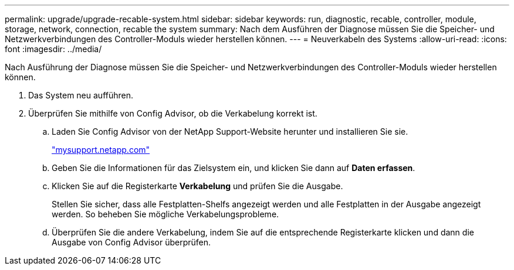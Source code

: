 ---
permalink: upgrade/upgrade-recable-system.html 
sidebar: sidebar 
keywords: run, diagnostic, recable, controller, module, storage, network, connection, recable the system 
summary: Nach dem Ausführen der Diagnose müssen Sie die Speicher- und Netzwerkverbindungen des Controller-Moduls wieder herstellen können. 
---
= Neuverkabeln des Systems
:allow-uri-read: 
:icons: font
:imagesdir: ../media/


[role="lead"]
Nach Ausführung der Diagnose müssen Sie die Speicher- und Netzwerkverbindungen des Controller-Moduls wieder herstellen können.

. Das System neu aufführen.
. Überprüfen Sie mithilfe von Config Advisor, ob die Verkabelung korrekt ist.
+
.. Laden Sie Config Advisor von der NetApp Support-Website herunter und installieren Sie sie.
+
http://mysupport.netapp.com/["mysupport.netapp.com"]

.. Geben Sie die Informationen für das Zielsystem ein, und klicken Sie dann auf *Daten erfassen*.
.. Klicken Sie auf die Registerkarte *Verkabelung* und prüfen Sie die Ausgabe.
+
Stellen Sie sicher, dass alle Festplatten-Shelfs angezeigt werden und alle Festplatten in der Ausgabe angezeigt werden. So beheben Sie mögliche Verkabelungsprobleme.

.. Überprüfen Sie die andere Verkabelung, indem Sie auf die entsprechende Registerkarte klicken und dann die Ausgabe von Config Advisor überprüfen.



